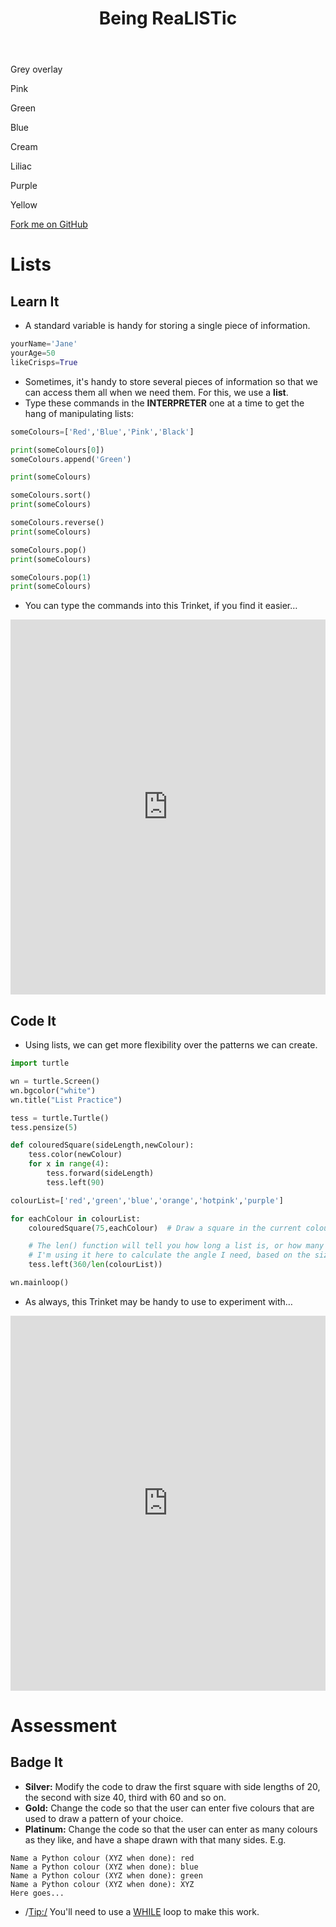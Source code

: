 #+STARTUP:indent
#+HTML_HEAD: <link rel="stylesheet" type="text/css" href="css/styles.css"/>
#+HTML_HEAD_EXTRA: <script src="js/navbar.js" type="text/javascript"></script>

#+HTML_HEAD_EXTRA: <link href='http://fonts.googleapis.com/css?family=Ubuntu+Mono|Ubuntu' rel='stylesheet' type='text/css'>
#+OPTIONS: f:nil author:nil num:1 creator:nil timestamp:nil 
#+TITLE: Being ReaLISTic
#+AUTHOR: Stephen Brown

#+BEGIN_HTML

<div id="underlay" onclick="underlayoff()">
</div>
<div id="overlay" onclick="overlayoff()">
</div>
<div id=overlayMenu>
<p onclick="overlayon('hsla(0, 0%, 50%, 0.5)')">Grey overlay</p>
<p onclick="underlayon('hsla(300,100%,50%, 0.3)')">Pink</p>
<p onclick="underlayon('hsla(80, 90%, 40%, 0.4)')">Green</p>
<p onclick="underlayon('hsla(240,100%,50%,0.2)')">Blue</p>
<p onclick="underlayon('hsla(40,100%,50%,0.3)')">Cream</p>
<p onclick="underlayon('hsla(300,100%,40%,0.3)')">Liliac</p>
<p onclick="underlayon('hsla(300,100%,25%,0.3)')">Purple</p>
<p onclick="underlayon('hsla(60,100%,50%,0.3)')">Yellow</p>
</div>
<div class=ribbon>
<a href="https://github.com/stsb11/turtle">Fork me on GitHub</a>
</div>
#+END_HTML

* COMMENT Use as a template
:PROPERTIES:
:HTML_CONTAINER_CLASS: activity
:END:
** Learn It
:PROPERTIES:
:HTML_CONTAINER_CLASS: learn
:END:

** Research It
:PROPERTIES:
:HTML_CONTAINER_CLASS: research
:END:

** Design It
:PROPERTIES:
:HTML_CONTAINER_CLASS: design
:END:

** Build It
:PROPERTIES:
:HTML_CONTAINER_CLASS: build
:END:

** Test It
:PROPERTIES:
:HTML_CONTAINER_CLASS: test
:END:

** Run It
:PROPERTIES:
:HTML_CONTAINER_CLASS: run
:END:

** Document It
:PROPERTIES:
:HTML_CONTAINER_CLASS: document
:END:

** Code It
:PROPERTIES:
:HTML_CONTAINER_CLASS: code
:END:

** Program It
:PROPERTIES:
:HTML_CONTAINER_CLASS: program
:END:

** Try It
:PROPERTIES:
:HTML_CONTAINER_CLASS: try
:END:

** Badge It
:PROPERTIES:
:HTML_CONTAINER_CLASS: badge
:END:

** Save It
:PROPERTIES:
:HTML_CONTAINER_CLASS: save
:END:

* Lists
:PROPERTIES:
:HTML_CONTAINER_CLASS: activity
:END:
** Learn It
:PROPERTIES:
:HTML_CONTAINER_CLASS: learn
:END:
- A standard variable is handy for storing a single piece of information.
#+begin_src python   
yourName='Jane'
yourAge=50
likeCrisps=True
#+end_src 

- Sometimes, it's handy to store several pieces of information so that we can access them all when we need them. For this, we use a *list*. 
- Type these commands in the *INTERPRETER* one at a time to get the hang of manipulating lists:
#+begin_src python   
someColours=['Red','Blue','Pink','Black']

print(someColours[0])
someColours.append('Green')

print(someColours)

someColours.sort()
print(someColours)

someColours.reverse()
print(someColours)

someColours.pop()
print(someColours)

someColours.pop(1)
print(someColours)
#+end_src 

- You can type the commands into this Trinket, if you find it easier…
#+BEGIN_HTML
<iframe src="https://trinket.io/embed/python/b3e5f22215?runOption=console" width="100%" height="600" frameborder="0" marginwidth="0" marginheight="0" allowfullscreen=""></iframe>
#+END_HTML
** Code It
:PROPERTIES:
:HTML_CONTAINER_CLASS: code
:END:
- Using lists, we can get more flexibility over the patterns we can create. 
#+begin_src python   
import turtle

wn = turtle.Screen()
wn.bgcolor("white") 
wn.title("List Practice")

tess = turtle.Turtle()
tess.pensize(5)

def colouredSquare(sideLength,newColour):
    tess.color(newColour)
    for x in range(4):
        tess.forward(sideLength)
        tess.left(90)

colourList=['red','green','blue','orange','hotpink','purple']

for eachColour in colourList:
    colouredSquare(75,eachColour)  # Draw a square in the current colour.

    # The len() function will tell you how long a list is, or how many characters are in a string.
    # I'm using it here to calculate the angle I need, based on the size of the list.
    tess.left(360/len(colourList))

wn.mainloop()
#+end_src 

- As always, this Trinket may be handy to use to experiment with…
#+BEGIN_HTML
<iframe src="https://trinket.io/embed/python/5b19163d53" width="100%" height="600" frameborder="0" marginwidth="0" marginheight="0" allowfullscreen=""></iframe>
#+END_HTML

* Assessment
:PROPERTIES:
:HTML_CONTAINER_CLASS: activity
:END:
** Badge It
:PROPERTIES:
:HTML_CONTAINER_CLASS: learn
:END:
- *Silver:* Modify the code to draw the first square with side lengths of 20, the second with size 40, third with 60 and so on. 
- *Gold:* Change the code so that the user can enter five colours that are used to draw a pattern of your choice.
- *Platinum:* Change the code so that the user can enter as many colours as they like, and have a shape drawn with that many sides. E.g.

#+begin_example
Name a Python colour (XYZ when done): red
Name a Python colour (XYZ when done): blue
Name a Python colour (XYZ when done): green
Name a Python colour (XYZ when done): XYZ
Here goes...
#+end_example

[[./img/w5.png]]

- /Tip:/ You'll need to use a [[https://www.bournetocode.com/projects/7-CS-Turing/pages/6_Lesson.html][WHILE]] loop to make this work. 
